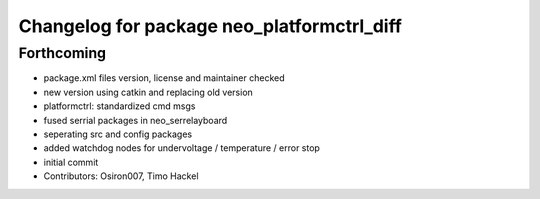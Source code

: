 ^^^^^^^^^^^^^^^^^^^^^^^^^^^^^^^^^^^^^^^^^^^
Changelog for package neo_platformctrl_diff
^^^^^^^^^^^^^^^^^^^^^^^^^^^^^^^^^^^^^^^^^^^

Forthcoming
-----------
* package.xml files version, license and maintainer checked
* new version using catkin and replacing old version
* platformctrl: standardized cmd msgs
* fused serrial packages in neo_serrelayboard
* seperating src and config packages
* added watchdog nodes for undervoltage / temperature / error stop
* initial commit
* Contributors: Osiron007, Timo Hackel
